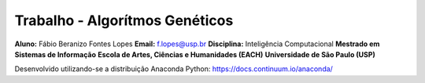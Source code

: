 Trabalho - Algorítmos Genéticos
========================
**Aluno:** Fábio Beranizo Fontes Lopes  
**Email:** f.lopes@usp.br  
**Disciplina:**  Inteligência Computacional  
**Mestrado em Sistemas de Informação**  
**Escola de Artes, Ciências e Humanidades (EACH)**  
**Universidade de São Paulo (USP)**  

Desenvolvido utilizando-se a distribuição Anaconda Python: https://docs.continuum.io/anaconda/